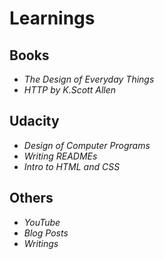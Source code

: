 * Learnings

** Books
- [[the-design-of-everyday-things][The Design of Everyday Things]]
- [[http-k-scott-allen][HTTP by K.Scott Allen]]

** Udacity
- [[design-of-computer-programs][Design of Computer Programs]]
- [[writing-readmes][Writing READMEs]]
- [[intro-to-html-and-css][Intro to HTML and CSS]]

** Others
- [[youtube][YouTube]]
- [[blog-posts][Blog Posts]]
- [[writings][Writings]]
